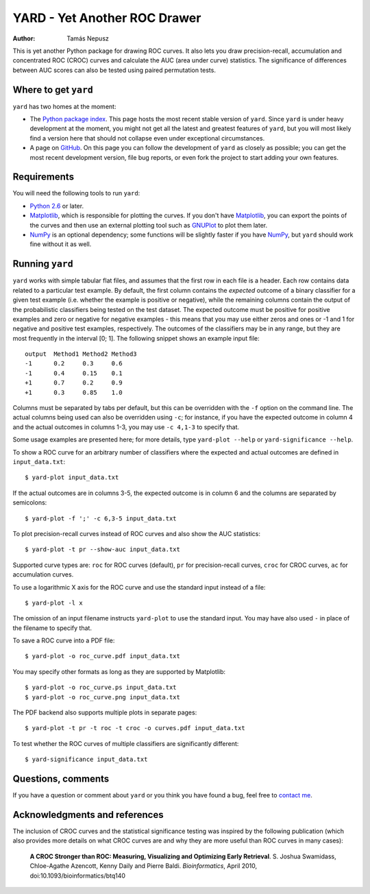 YARD - Yet Another ROC Drawer
=============================

:Author: Tamás Nepusz

This is yet another Python package for drawing ROC curves. It also
lets you draw precision-recall, accumulation and concentrated ROC
(CROC) curves and calculate the AUC (area under curve) statistics.
The significance of differences between AUC scores can also be
tested using paired permutation tests.

Where to get ``yard``
---------------------

``yard`` has two homes at the moment:

* The `Python package index`_. This page hosts the most recent stable
  version of ``yard``. Since ``yard`` is under heavy development at the
  moment, you might not get all the latest and greatest features of
  ``yard``, but you will most likely find a version here that should
  not collapse even under exceptional circumstances.

* A page on GitHub_. On this page you can follow the development of
  ``yard`` as closely as possible; you can get the most recent
  development version, file bug reports, or even fork the project
  to start adding your own features.

.. _Python package index: http://pypi.python.org/pypi/yard
.. _GitHub: http://github.com/ntamas/yard

Requirements
------------

You will need the following tools to run ``yard``:

* `Python 2.6`_ or later.

* `Matplotlib`_, which is responsible for plotting the curves. If
  you don't have `Matplotlib`_, you can export the points of the
  curves and then use an external plotting tool such as `GNUPlot`_
  to plot them later.

* `NumPy`_ is an optional dependency; some functions will be
  slightly faster if you have `NumPy`_, but ``yard`` should work
  fine without it as well.

.. _Python 2.6: http://www.python.org
.. _Matplotlib: http://matplotlib.sourceforge.net
.. _GNUPlot: http:/www.gnuplot.info
.. _NumPy: http://numpy.scipy.org

Running ``yard``
----------------

``yard`` works with simple tabular flat files, and assumes that the first
row in each file is a header. Each row contains data related to a particular
test example. By default, the first column contains the *expected* outcome
of a binary classifier for a given test example (i.e. whether the example is
positive or negative), while the remaining columns contain the output of
the probabilistic classifiers being tested on the test dataset. The
expected outcome must be positive for positive examples and zero or negative
for negative examples - this means that you may use either zeros and ones
or -1 and 1 for negative and positive test examples, respectively. The
outcomes of the classifiers may be in any range, but they are most frequently
in the interval [0; 1]. The following snippet shows an example input file::

    output  Method1 Method2 Method3
    -1      0.2     0.3     0.6
    -1      0.4     0.15    0.1
    +1      0.7     0.2     0.9
    +1      0.3     0.85    1.0

Columns must be separated by tabs per default, but this can be overridden
with the ``-f`` option on the command line. The actual columns being used
can also be overridden using ``-c``; for instance, if you have the expected
outcome in column 4 and the actual outcomes in columns 1-3, you may use
``-c 4,1-3`` to specify that.

Some usage examples are presented here; for more details, type
``yard-plot --help`` or ``yard-significance --help``.

To show a ROC curve for an arbitrary number of classifiers where the expected
and actual outcomes are defined in ``input_data.txt``::

    $ yard-plot input_data.txt

If the actual outcomes are in columns 3-5, the expected outcome is in
column 6 and the columns are separated by semicolons::

    $ yard-plot -f ';' -c 6,3-5 input_data.txt

To plot precision-recall curves instead of ROC curves and also show the
AUC statistics::

    $ yard-plot -t pr --show-auc input_data.txt

Supported curve types are: ``roc`` for ROC curves (default), ``pr`` for
precision-recall curves, ``croc`` for CROC curves, ``ac`` for accumulation
curves.

To use a logarithmic X axis for the ROC curve and use the standard input
instead of a file::

    $ yard-plot -l x

The omission of an input filename instructs ``yard-plot`` to use the standard
input. You may have also used ``-`` in place of the filename to specify that.

To save a ROC curve into a PDF file::

    $ yard-plot -o roc_curve.pdf input_data.txt

You may specify other formats as long as they are supported by Matplotlib::

    $ yard-plot -o roc_curve.ps input_data.txt
    $ yard-plot -o roc_curve.png input_data.txt

The PDF backend also supports multiple plots in separate pages::

    $ yard-plot -t pr -t roc -t croc -o curves.pdf input_data.txt

To test whether the ROC curves of multiple classifiers are significantly
different::

    $ yard-significance input_data.txt

Questions, comments
-------------------

If you have a question or comment about ``yard`` or you think you have
found a bug, feel free to `contact me`_.

.. _contact me: http://www.cs.rhul.ac.uk/home/tamas

Acknowledgments and references
------------------------------

The inclusion of CROC curves and the statistical significance testing
was inspired by the following publication (which also provides more
details on what CROC curves are and why they are more useful than ROC
curves in many cases):

    **A CROC Stronger than ROC: Measuring, Visualizing and Optimizing
    Early Retrieval**.
    S. Joshua Swamidass, Chloe-Agathe Azencott, Kenny Daily and Pierre Baldi.
    *Bioinformatics*, April 2010, doi:10.1093/bioinformatics/btq140

